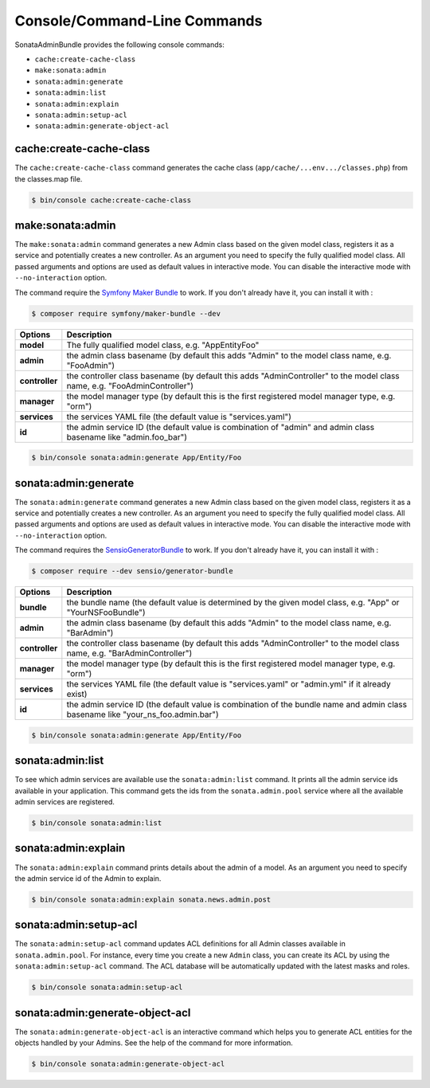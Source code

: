 Console/Command-Line Commands
=============================

SonataAdminBundle provides the following console commands:

* ``cache:create-cache-class``
* ``make:sonata:admin``
* ``sonata:admin:generate``
* ``sonata:admin:list``
* ``sonata:admin:explain``
* ``sonata:admin:setup-acl``
* ``sonata:admin:generate-object-acl``

cache:create-cache-class
------------------------

The ``cache:create-cache-class`` command generates the cache class
(``app/cache/...env.../classes.php``) from the classes.map file.

.. code-block:: bash

    $ bin/console cache:create-cache-class

make:sonata:admin
-----------------

The ``make:sonata:admin`` command generates a new Admin class based on the given model
class, registers it as a service and potentially creates a new controller.
As an argument you need to specify the fully qualified model class.
All passed arguments and options are used as default values in interactive mode.
You can disable the interactive mode with ``--no-interaction`` option.

The command require the `Symfony Maker Bundle`_ to work. If you don't already have it, you can install it with :

.. code-block:: bash

    $ composer require symfony/maker-bundle --dev

===============   ===============================================================================================================================
Options           Description
===============   ===============================================================================================================================
 **model**        The fully qualified model class, e.g. "App\Entity\Foo"
 **admin**        the admin class basename (by default this adds "Admin" to the model class name, e.g. "FooAdmin")
 **controller**   the controller class basename (by default this adds "AdminController" to the model class name, e.g. "FooAdminController")
 **manager**      the model manager type (by default this is the first registered model manager type, e.g. "orm")
 **services**     the services YAML file (the default value is "services.yaml")
 **id**           the admin service ID (the default value is combination of "admin" and admin class basename like "admin.foo_bar")
===============   ===============================================================================================================================

.. code-block:: bash

    $ bin/console sonata:admin:generate App/Entity/Foo

sonata:admin:generate
---------------------

The ``sonata:admin:generate`` command generates a new Admin class based on the given model
class, registers it as a service and potentially creates a new controller.
As an argument you need to specify the fully qualified model class.
All passed arguments and options are used as default values in interactive mode.
You can disable the interactive mode with ``--no-interaction`` option.

The command requires the SensioGeneratorBundle_ to work. If you don't already have it, you can install it with :

.. code-block:: bash

    $ composer require --dev sensio/generator-bundle

===============   ===============================================================================================================================
Options           Description
===============   ===============================================================================================================================
 **bundle**       the bundle name (the default value is determined by the given model class, e.g. "App" or "YourNSFooBundle")
 **admin**        the admin class basename (by default this adds "Admin" to the model class name, e.g. "BarAdmin")
 **controller**   the controller class basename (by default this adds "AdminController" to the model class name, e.g. "BarAdminController")
 **manager**      the model manager type (by default this is the first registered model manager type, e.g. "orm")
 **services**     the services YAML file (the default value is "services.yaml" or "admin.yml" if it already exist)
 **id**           the admin service ID (the default value is combination of the bundle name and admin class basename like "your_ns_foo.admin.bar")
===============   ===============================================================================================================================

.. code-block:: bash

    $ bin/console sonata:admin:generate App/Entity/Foo

sonata:admin:list
-----------------

To see which admin services are available use the ``sonata:admin:list`` command.
It prints all the admin service ids available in your application. This command
gets the ids from the ``sonata.admin.pool`` service where all the available admin
services are registered.

.. code-block:: bash

    $ bin/console sonata:admin:list

.. figure:: ../images/console_admin_list.png
   :align: center
   :alt: List command
   :width: 700px

sonata:admin:explain
--------------------

The ``sonata:admin:explain`` command prints details about the admin of a model.
As an argument you need to specify the admin service id of the Admin to explain.

.. code-block:: bash

    $ bin/console sonata:admin:explain sonata.news.admin.post

.. figure:: ../images/console_admin_explain.png
   :align: center
   :alt: Explain command
   :width: 700px

sonata:admin:setup-acl
----------------------

The ``sonata:admin:setup-acl`` command updates ACL definitions for all Admin
classes available in ``sonata.admin.pool``. For instance, every time you create a
new ``Admin`` class, you can create its ACL by using the ``sonata:admin:setup-acl``
command. The ACL database will be automatically updated with the latest masks
and roles.

.. code-block:: bash

    $ bin/console sonata:admin:setup-acl

sonata:admin:generate-object-acl
--------------------------------

The ``sonata:admin:generate-object-acl`` is an interactive command which helps
you to generate ACL entities for the objects handled by your Admins. See the help
of the command for more information.

.. code-block:: bash

    $ bin/console sonata:admin:generate-object-acl

.. _SensioGeneratorBundle: http://symfony.com/doc/current/bundles/SensioGeneratorBundle/index.html
.. _`Symfony Maker Bundle`: https://symfony.com/doc/current/bundles/SymfonyMakerBundle/index.html
